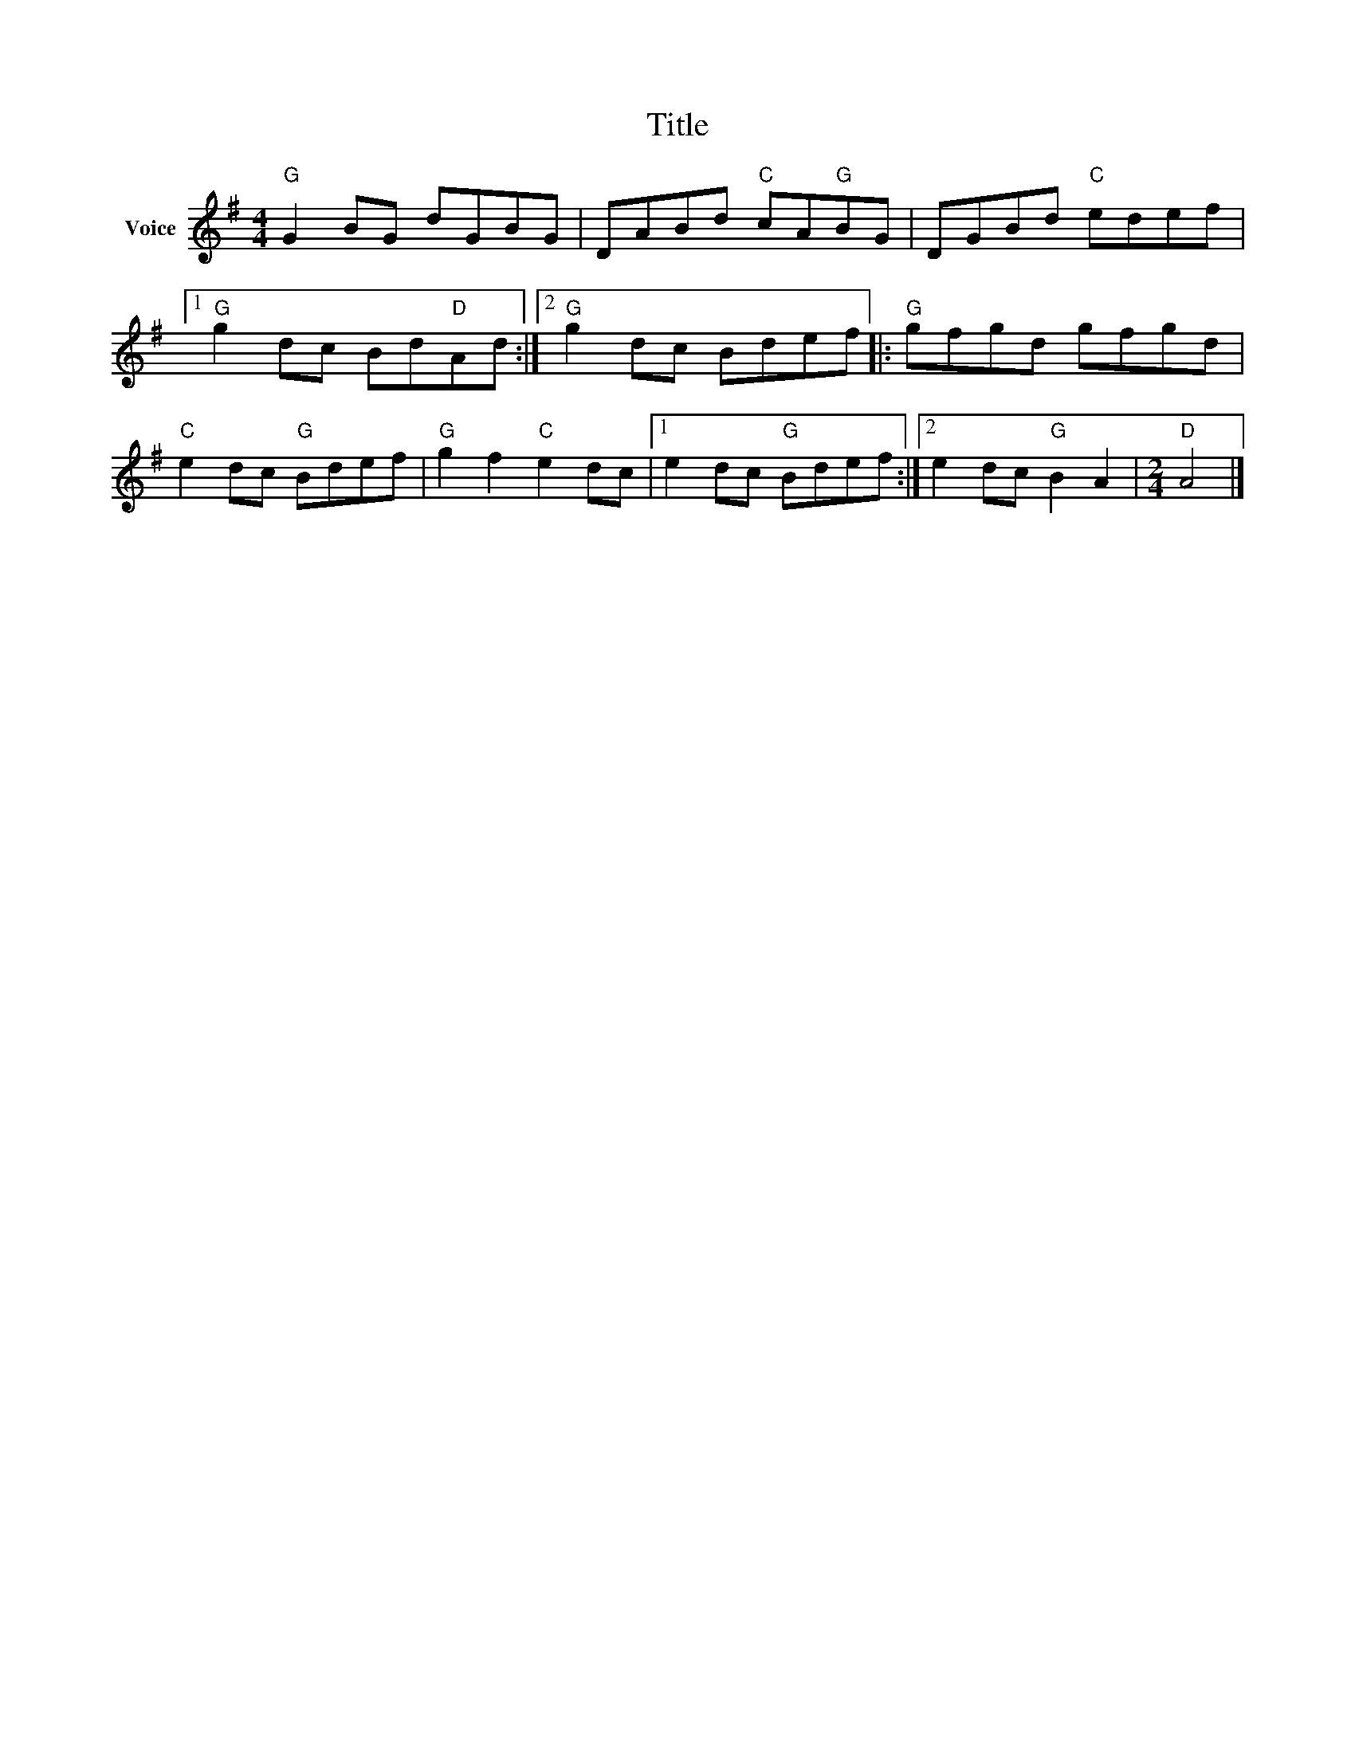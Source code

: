 X:1
T:Title
L:1/8
M:4/4
I:linebreak $
K:G
V:1 treble nm="Voice"
V:1
"G" G2 BG dGBG | DABd"C" cA"G"BG | DGBd"C" edef |1"G" g2 dc Bd"D"Ad :|2"G" g2 dc Bdef |: %5
"G" gfgd gfgd |"C" e2 dc"G" Bdef |"G" g2 f2"C" e2 dc |1 e2 dc"G" Bdef :|2 e2 dc"G" B2 A2 | %10
[M:2/4]"D" A4 |] %11

